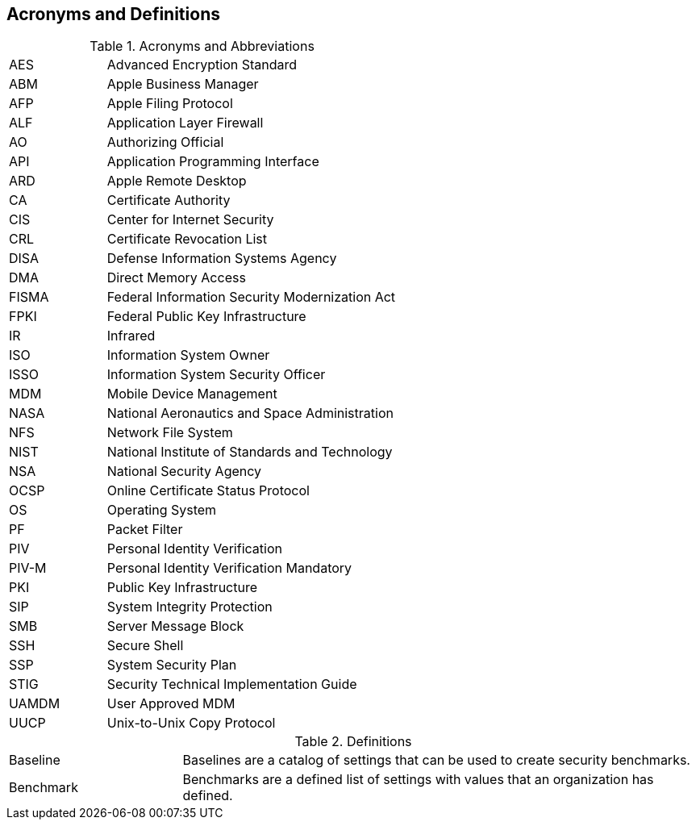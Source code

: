 == Acronyms and Definitions
.Acronyms and Abbreviations
[width="100%",cols="1,3"]
|====
|AES|Advanced Encryption Standard
|ABM|Apple Business Manager
|AFP|Apple Filing Protocol
|ALF|Application Layer Firewall 
|AO|Authorizing Official
|API|Application Programming Interface
|ARD|Apple Remote Desktop
|CA|Certificate Authority
|CIS|Center for Internet Security
|CRL|Certificate Revocation List
|DISA|Defense Information Systems Agency
|DMA|Direct Memory Access
|FISMA|Federal Information Security Modernization Act
|FPKI|Federal Public Key Infrastructure
|IR|Infrared
|ISO|Information System Owner
|ISSO|Information System Security Officer
|MDM|Mobile Device Management
|NASA|National Aeronautics and Space Administration
|NFS|Network File System
|NIST|National Institute of Standards and Technology
|NSA|National Security Agency
|OCSP|Online Certificate Status Protocol
|OS|Operating System
|PF|Packet Filter
|PIV|Personal Identity Verification
|PIV-M|Personal Identity Verification Mandatory
|PKI|Public Key Infrastructure
|SIP|System Integrity Protection
|SMB|Server Message Block
|SSH|Secure Shell
|SSP|System Security Plan
|STIG|Security Technical Implementation Guide
|UAMDM|User Approved MDM
|UUCP|Unix-to-Unix Copy Protocol
|====
.Definitions
[width="100%",cols="1,3"]
|====
|Baseline|Baselines are a catalog of settings that can be used to create security benchmarks.
|Benchmark|Benchmarks are a defined list of settings with values that an organization has defined.
|====